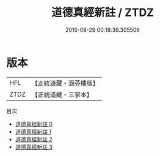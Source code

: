 #+TITLE: 道德真經新註 / ZTDZ

#+DATE: 2015-08-29 00:18:36.305506
* 版本
 |       HFL|【正統道藏・涵芬樓版】|
 |      ZTDZ|【正統道藏・三家本】|
目次
 - [[file:KR5c0075_000.txt][道德真經新註 0]]
 - [[file:KR5c0075_001.txt][道德真經新註 1]]
 - [[file:KR5c0075_002.txt][道德真經新註 2]]
 - [[file:KR5c0075_003.txt][道德真經新註 3]]
